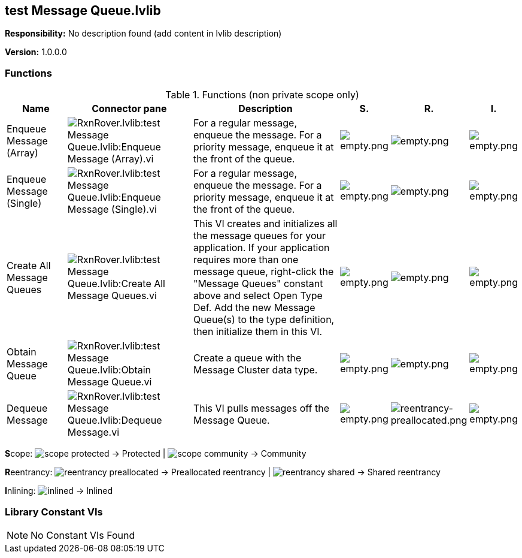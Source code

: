 == test Message Queue.lvlib

*Responsibility:*
No description found (add content in lvlib description)

*Version:* 1.0.0.0

=== Functions

.Functions (non private scope only)
[cols="<.<4d,<.<8a,<.<12d,<.<1a,<.<1a,<.<1a", %autowidth, frame=all, grid=all, stripes=none]
|===
|Name |Connector pane |Description |S. |R. |I.

|Enqueue Message (Array)
|image:RxnRover.lvlib_test_Message_Queue.lvlib_Enqueue_Message_(Array).vi.png[RxnRover.lvlib:test Message Queue.lvlib:Enqueue Message (Array).vi]
|For a regular message, enqueue the message. For a priority message, enqueue it at the front of the queue.
|image:empty.png[empty.png]
|image:empty.png[empty.png]
|image:empty.png[empty.png]

|Enqueue Message (Single)
|image:RxnRover.lvlib_test_Message_Queue.lvlib_Enqueue_Message_(Single).vi.png[RxnRover.lvlib:test Message Queue.lvlib:Enqueue Message (Single).vi]
|For a regular message, enqueue the message. For a priority message, enqueue it at the front of the queue.
|image:empty.png[empty.png]
|image:empty.png[empty.png]
|image:empty.png[empty.png]

|Create All Message Queues
|image:RxnRover.lvlib_test_Message_Queue.lvlib_Create_All_Message_Queues.vi.png[RxnRover.lvlib:test Message Queue.lvlib:Create All Message Queues.vi]
|This VI creates and initializes all the message queues for your application. If your application requires more than one message queue, right-click the "Message Queues" constant above and select Open Type Def.  Add the new Message Queue(s) to the type definition, then initialize them in this VI. 
|image:empty.png[empty.png]
|image:empty.png[empty.png]
|image:empty.png[empty.png]

|Obtain Message Queue
|image:RxnRover.lvlib_test_Message_Queue.lvlib_Obtain_Message_Queue.vi.png[RxnRover.lvlib:test Message Queue.lvlib:Obtain Message Queue.vi]
|Create a queue with the Message Cluster data type.
|image:empty.png[empty.png]
|image:empty.png[empty.png]
|image:empty.png[empty.png]

|Dequeue Message
|image:RxnRover.lvlib_test_Message_Queue.lvlib_Dequeue_Message.vi.png[RxnRover.lvlib:test Message Queue.lvlib:Dequeue Message.vi]
|This VI pulls messages off the Message Queue.
|image:empty.png[empty.png]
|image:reentrancy-preallocated.png[reentrancy-preallocated.png]
|image:empty.png[empty.png]
|===

**S**cope: image:scope-protected.png[] -> Protected | image:scope-community.png[] -> Community

**R**eentrancy: image:reentrancy-preallocated.png[] -> Preallocated reentrancy | image:reentrancy-shared.png[] -> Shared reentrancy

**I**nlining: image:inlined.png[] -> Inlined

=== Library Constant VIs

[NOTE]
====
No Constant VIs Found
====

